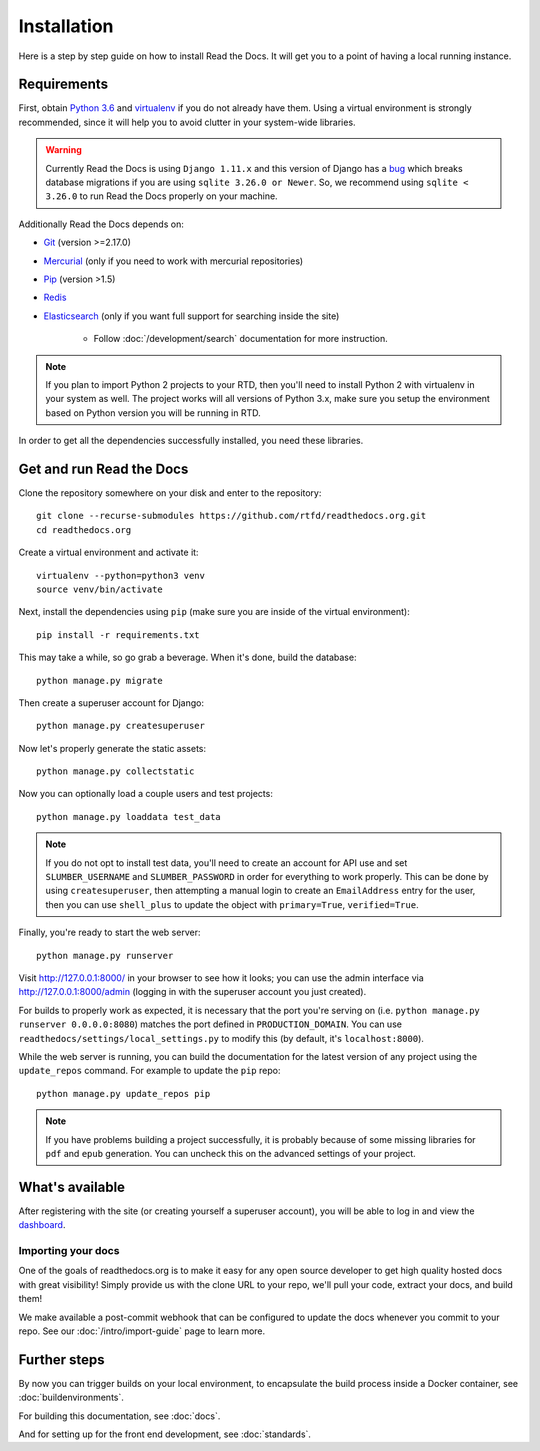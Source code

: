 Installation
============

.. meta::
   :description lang=en: Install a local instance of Read the Docs on your own servers with our step by step guide.


Here is a step by step guide on how to install Read the Docs.
It will get you to a point of having a local running instance.

Requirements
------------

First, obtain `Python 3.6`_ and virtualenv_ if you do not already have them.
Using a virtual environment is strongly recommended,
since it will help you to avoid clutter in your system-wide libraries.

.. warning::

    Currently Read the Docs is using ``Django 1.11.x`` and this version of Django
    has a `bug`_ which breaks database migrations if you are using ``sqlite 3.26.0 or Newer``.
    So, we recommend using ``sqlite < 3.26.0`` to run Read the Docs properly on your machine.

Additionally Read the Docs depends on:

* `Git`_ (version >=2.17.0)
* `Mercurial`_ (only if you need to work with mercurial repositories)
* `Pip`_ (version >1.5)
* `Redis`_
* `Elasticsearch`_ (only if you want full support for searching inside the site)

    * Follow :doc:`/development/search` documentation for more instruction.

.. note::

    If you plan to import Python 2 projects to your RTD,
    then you'll need to install Python 2 with virtualenv in your system as well.
    The project works will all versions of Python 3.x, make sure you setup the
    environment based on Python version you will be running in RTD.

In order to get all the dependencies successfully installed,
you need these libraries.

.. tabs::

   .. tab:: Mac OS

      If you are having trouble on OS X Mavericks
      (or possibly other versions of OS X) with building ``lxml``,
      you probably might need to use Homebrew_ to ``brew install libxml2``,
      and invoke the install with::

          CFLAGS=-I/usr/local/opt/libxml2/include/libxml2 \
          LDFLAGS=-L/usr/local/opt/libxml2/lib \
          pip install -r requirements.txt

   .. tab:: Ubuntu

      Install::

         sudo apt-get install build-essential
         sudo apt-get install python-dev python-pip python-setuptools
         sudo apt-get install libxml2-dev libxslt1-dev zlib1g-dev

      If you don't have redis installed yet, you can do it with::

         sudo apt-get install redis-server

   .. tab:: CentOS/RHEL 7

      Install::

         sudo yum install python-devel python-pip libxml2-devel libxslt-devel

   .. tab:: Other OS

      On other operating systems no further dependencies are required,
      or you need to find the proper equivalent libraries.


.. _Python 3.6: http://www.python.org/
.. _virtualenv: https://virtualenv.pypa.io/en/stable/
.. _Git: http://git-scm.com/
.. _Mercurial: https://www.mercurial-scm.org/
.. _Pip: https://pip.pypa.io/en/stable/
.. _Homebrew: http://brew.sh/
.. _Elasticsearch: https://www.elastic.co/products/elasticsearch
.. _Redis: https://redis.io/
.. _bug: https://code.djangoproject.com/ticket/29182


Get and run Read the Docs
-------------------------

Clone the repository somewhere on your disk and enter to the repository::

    git clone --recurse-submodules https://github.com/rtfd/readthedocs.org.git
    cd readthedocs.org

Create a virtual environment and activate it::

    virtualenv --python=python3 venv
    source venv/bin/activate

Next, install the dependencies using ``pip``
(make sure you are inside of the virtual environment)::

    pip install -r requirements.txt

This may take a while, so go grab a beverage.
When it's done, build the database::

    python manage.py migrate

Then create a superuser account for Django::

    python manage.py createsuperuser

Now let's properly generate the static assets::

    python manage.py collectstatic

Now you can optionally load a couple users and test projects::

    python manage.py loaddata test_data

.. note::

    If you do not opt to install test data, you'll need to create an account for
    API use and set ``SLUMBER_USERNAME`` and ``SLUMBER_PASSWORD`` in order for
    everything to work properly.
    This can be done by using ``createsuperuser``, then attempting a manual login to
    create an ``EmailAddress`` entry for the user, then you can use ``shell_plus`` to
    update the object with ``primary=True``, ``verified=True``.

Finally, you're ready to start the web server::

    python manage.py runserver

Visit http://127.0.0.1:8000/ in your browser to see how it looks;
you can use the admin interface via http://127.0.0.1:8000/admin
(logging in with the superuser account you just created).

For builds to properly work as expected,
it is necessary that the port you're serving on
(i.e. ``python manage.py runserver 0.0.0.0:8080``)
matches the port defined in ``PRODUCTION_DOMAIN``.
You can use ``readthedocs/settings/local_settings.py`` to modify this
(by default, it's ``localhost:8000``).

While the web server is running,
you can build the documentation for the latest version of any project using the ``update_repos`` command.
For example to update the ``pip`` repo::

    python manage.py update_repos pip

.. note::

    If you have problems building a project successfully,
    it is probably because of some missing libraries for ``pdf`` and ``epub`` generation.
    You can uncheck this on the advanced settings of your project.

What's available
----------------

After registering with the site (or creating yourself a superuser account),
you will be able to log in and view the `dashboard <http://localhost:8000/dashboard/>`_.

Importing your docs
~~~~~~~~~~~~~~~~~~~

One of the goals of readthedocs.org is to make it easy for any open source developer to get high quality hosted docs with great visibility!
Simply provide us with the clone URL to your repo, we'll pull your code, extract your docs, and build them!

We make available a post-commit webhook that can be configured to update the docs whenever you commit to your repo.
See our :doc:`/intro/import-guide` page to learn more.

Further steps
-------------

By now you can trigger builds on your local environment,
to encapsulate the build process inside a Docker container,
see :doc:`buildenvironments`.

For building this documentation,
see :doc:`docs`.

And for setting up for the front end development, see :doc:`standards`.
